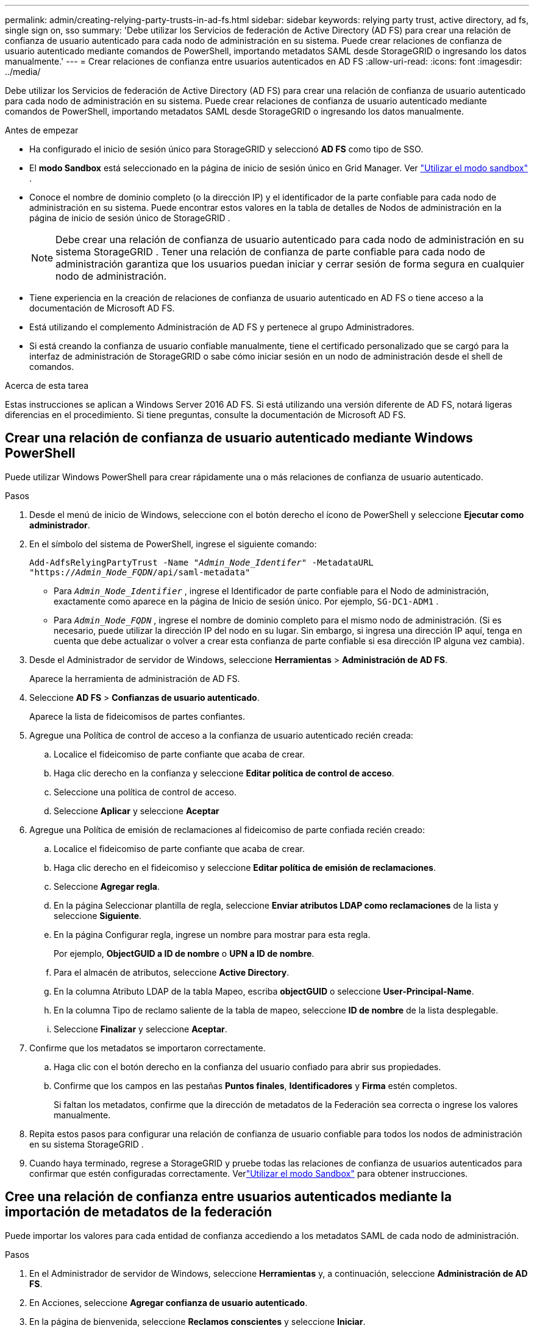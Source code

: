 ---
permalink: admin/creating-relying-party-trusts-in-ad-fs.html 
sidebar: sidebar 
keywords: relying party trust, active directory, ad fs, single sign on, sso 
summary: 'Debe utilizar los Servicios de federación de Active Directory (AD FS) para crear una relación de confianza de usuario autenticado para cada nodo de administración en su sistema.  Puede crear relaciones de confianza de usuario autenticado mediante comandos de PowerShell, importando metadatos SAML desde StorageGRID o ingresando los datos manualmente.' 
---
= Crear relaciones de confianza entre usuarios autenticados en AD FS
:allow-uri-read: 
:icons: font
:imagesdir: ../media/


[role="lead"]
Debe utilizar los Servicios de federación de Active Directory (AD FS) para crear una relación de confianza de usuario autenticado para cada nodo de administración en su sistema.  Puede crear relaciones de confianza de usuario autenticado mediante comandos de PowerShell, importando metadatos SAML desde StorageGRID o ingresando los datos manualmente.

.Antes de empezar
* Ha configurado el inicio de sesión único para StorageGRID y seleccionó *AD FS* como tipo de SSO.
* El *modo Sandbox* está seleccionado en la página de inicio de sesión único en Grid Manager. Ver link:../admin/using-sandbox-mode.html["Utilizar el modo sandbox"] .
* Conoce el nombre de dominio completo (o la dirección IP) y el identificador de la parte confiable para cada nodo de administración en su sistema. Puede encontrar estos valores en la tabla de detalles de Nodos de administración en la página de inicio de sesión único de StorageGRID .
+

NOTE: Debe crear una relación de confianza de usuario autenticado para cada nodo de administración en su sistema StorageGRID .  Tener una relación de confianza de parte confiable para cada nodo de administración garantiza que los usuarios puedan iniciar y cerrar sesión de forma segura en cualquier nodo de administración.

* Tiene experiencia en la creación de relaciones de confianza de usuario autenticado en AD FS o tiene acceso a la documentación de Microsoft AD FS.
* Está utilizando el complemento Administración de AD FS y pertenece al grupo Administradores.
* Si está creando la confianza de usuario confiable manualmente, tiene el certificado personalizado que se cargó para la interfaz de administración de StorageGRID o sabe cómo iniciar sesión en un nodo de administración desde el shell de comandos.


.Acerca de esta tarea
Estas instrucciones se aplican a Windows Server 2016 AD FS.  Si está utilizando una versión diferente de AD FS, notará ligeras diferencias en el procedimiento.  Si tiene preguntas, consulte la documentación de Microsoft AD FS.



== Crear una relación de confianza de usuario autenticado mediante Windows PowerShell

Puede utilizar Windows PowerShell para crear rápidamente una o más relaciones de confianza de usuario autenticado.

.Pasos
. Desde el menú de inicio de Windows, seleccione con el botón derecho el ícono de PowerShell y seleccione *Ejecutar como administrador*.
. En el símbolo del sistema de PowerShell, ingrese el siguiente comando:
+
`Add-AdfsRelyingPartyTrust -Name "_Admin_Node_Identifer_" -MetadataURL "https://_Admin_Node_FQDN_/api/saml-metadata"`

+
** Para `_Admin_Node_Identifier_` , ingrese el Identificador de parte confiable para el Nodo de administración, exactamente como aparece en la página de Inicio de sesión único. Por ejemplo,  `SG-DC1-ADM1` .
** Para `_Admin_Node_FQDN_` , ingrese el nombre de dominio completo para el mismo nodo de administración.  (Si es necesario, puede utilizar la dirección IP del nodo en su lugar.  Sin embargo, si ingresa una dirección IP aquí, tenga en cuenta que debe actualizar o volver a crear esta confianza de parte confiable si esa dirección IP alguna vez cambia).


. Desde el Administrador de servidor de Windows, seleccione *Herramientas* > *Administración de AD FS*.
+
Aparece la herramienta de administración de AD FS.

. Seleccione *AD FS* > *Confianzas de usuario autenticado*.
+
Aparece la lista de fideicomisos de partes confiantes.

. Agregue una Política de control de acceso a la confianza de usuario autenticado recién creada:
+
.. Localice el fideicomiso de parte confiante que acaba de crear.
.. Haga clic derecho en la confianza y seleccione *Editar política de control de acceso*.
.. Seleccione una política de control de acceso.
.. Seleccione *Aplicar* y seleccione *Aceptar*


. Agregue una Política de emisión de reclamaciones al fideicomiso de parte confiada recién creado:
+
.. Localice el fideicomiso de parte confiante que acaba de crear.
.. Haga clic derecho en el fideicomiso y seleccione *Editar política de emisión de reclamaciones*.
.. Seleccione *Agregar regla*.
.. En la página Seleccionar plantilla de regla, seleccione *Enviar atributos LDAP como reclamaciones* de la lista y seleccione *Siguiente*.
.. En la página Configurar regla, ingrese un nombre para mostrar para esta regla.
+
Por ejemplo, *ObjectGUID a ID de nombre* o *UPN a ID de nombre*.

.. Para el almacén de atributos, seleccione *Active Directory*.
.. En la columna Atributo LDAP de la tabla Mapeo, escriba *objectGUID* o seleccione *User-Principal-Name*.
.. En la columna Tipo de reclamo saliente de la tabla de mapeo, seleccione *ID de nombre* de la lista desplegable.
.. Seleccione *Finalizar* y seleccione *Aceptar*.


. Confirme que los metadatos se importaron correctamente.
+
.. Haga clic con el botón derecho en la confianza del usuario confiado para abrir sus propiedades.
.. Confirme que los campos en las pestañas *Puntos finales*, *Identificadores* y *Firma* estén completos.
+
Si faltan los metadatos, confirme que la dirección de metadatos de la Federación sea correcta o ingrese los valores manualmente.



. Repita estos pasos para configurar una relación de confianza de usuario confiable para todos los nodos de administración en su sistema StorageGRID .
. Cuando haya terminado, regrese a StorageGRID y pruebe todas las relaciones de confianza de usuarios autenticados para confirmar que estén configuradas correctamente. Verlink:using-sandbox-mode.html["Utilizar el modo Sandbox"] para obtener instrucciones.




== Cree una relación de confianza entre usuarios autenticados mediante la importación de metadatos de la federación

Puede importar los valores para cada entidad de confianza accediendo a los metadatos SAML de cada nodo de administración.

.Pasos
. En el Administrador de servidor de Windows, seleccione *Herramientas* y, a continuación, seleccione *Administración de AD FS*.
. En Acciones, seleccione *Agregar confianza de usuario autenticado*.
. En la página de bienvenida, seleccione *Reclamos conscientes* y seleccione *Iniciar*.
. Seleccione *Importar datos sobre la parte confiante publicados en línea o en una red local*.
. En *Dirección de metadatos de la federación (nombre de host o URL)*, escriba la ubicación de los metadatos SAML para este nodo de administración:
+
`https://_Admin_Node_FQDN_/api/saml-metadata`

+
Para `_Admin_Node_FQDN_` , ingrese el nombre de dominio completo para el mismo nodo de administración.  (Si es necesario, puede utilizar la dirección IP del nodo en su lugar.  Sin embargo, si ingresa una dirección IP aquí, tenga en cuenta que debe actualizar o volver a crear esta confianza de parte confiable si esa dirección IP alguna vez cambia).

. Complete el asistente de confianza de usuario autenticado, guarde la confianza de usuario autenticado y cierre el asistente.
+

NOTE: Al ingresar el nombre para mostrar, utilice el Identificador de usuario confiado para el Nodo de administración, exactamente como aparece en la página de Inicio de sesión único en el Administrador de Grid. Por ejemplo,  `SG-DC1-ADM1` .

. Agregar una regla de reclamación:
+
.. Haga clic derecho en el fideicomiso y seleccione *Editar política de emisión de reclamaciones*.
.. Seleccione *Agregar regla*:
.. En la página Seleccionar plantilla de regla, seleccione *Enviar atributos LDAP como reclamaciones* de la lista y seleccione *Siguiente*.
.. En la página Configurar regla, ingrese un nombre para mostrar para esta regla.
+
Por ejemplo, *ObjectGUID a ID de nombre* o *UPN a ID de nombre*.

.. Para el almacén de atributos, seleccione *Active Directory*.
.. En la columna Atributo LDAP de la tabla Mapeo, escriba *objectGUID* o seleccione *User-Principal-Name*.
.. En la columna Tipo de reclamo saliente de la tabla de mapeo, seleccione *ID de nombre* de la lista desplegable.
.. Seleccione *Finalizar* y seleccione *Aceptar*.


. Confirme que los metadatos se importaron correctamente.
+
.. Haga clic con el botón derecho en la confianza del usuario confiado para abrir sus propiedades.
.. Confirme que los campos en las pestañas *Puntos finales*, *Identificadores* y *Firma* estén completos.
+
Si faltan los metadatos, confirme que la dirección de metadatos de la Federación sea correcta o ingrese los valores manualmente.



. Repita estos pasos para configurar una relación de confianza de usuario confiable para todos los nodos de administración en su sistema StorageGRID .
. Cuando haya terminado, regrese a StorageGRID y pruebe todas las relaciones de confianza de usuarios autenticados para confirmar que estén configuradas correctamente. Verlink:using-sandbox-mode.html["Utilizar el modo Sandbox"] para obtener instrucciones.




== Crear una relación de confianza de usuario confiado manualmente

Si decide no importar los datos de las confianzas de las partes confiables, puede ingresar los valores manualmente.

.Pasos
. En el Administrador de servidor de Windows, seleccione *Herramientas* y, a continuación, seleccione *Administración de AD FS*.
. En Acciones, seleccione *Agregar confianza de usuario autenticado*.
. En la página de bienvenida, seleccione *Reclamos conscientes* y seleccione *Iniciar*.
. Seleccione *Ingresar datos sobre la parte confiada manualmente* y seleccione *Siguiente*.
. Complete el Asistente de confianza de usuario autenticado:
+
.. Introduzca un nombre para mostrar para este nodo de administración.
+
Para mantener la coherencia, utilice el Identificador de usuario autenticado para el Nodo de administración, exactamente como aparece en la página de Inicio de sesión único en el Administrador de Grid. Por ejemplo,  `SG-DC1-ADM1` .

.. Omita el paso para configurar un certificado de cifrado de token opcional.
.. En la página Configurar URL, seleccione la casilla de verificación *Habilitar soporte para el protocolo SAML 2.0 WebSSO*.
.. Escriba la URL del punto final del servicio SAML para el nodo de administración:
+
`https://_Admin_Node_FQDN_/api/saml-response`

+
Para `_Admin_Node_FQDN_` , ingrese el nombre de dominio completo para el nodo de administración.  (Si es necesario, puede utilizar la dirección IP del nodo en su lugar.  Sin embargo, si ingresa una dirección IP aquí, tenga en cuenta que debe actualizar o volver a crear esta confianza de parte confiable si esa dirección IP alguna vez cambia).

.. En la página Configurar identificadores, especifique el identificador de usuario de confianza para el mismo nodo de administración:
+
`_Admin_Node_Identifier_`

+
Para `_Admin_Node_Identifier_` , ingrese el Identificador de parte confiable para el Nodo de administración, exactamente como aparece en la página de Inicio de sesión único. Por ejemplo,  `SG-DC1-ADM1` .

.. Revise la configuración, guarde la confianza del usuario autenticado y cierre el asistente.
+
Aparece el cuadro de diálogo Editar política de emisión de reclamaciones.

+

NOTE: Si el cuadro de diálogo no aparece, haga clic con el botón derecho en el fideicomiso y seleccione *Editar política de emisión de reclamaciones*.



. Para iniciar el asistente de reglas de reclamación, seleccione *Agregar regla*:
+
.. En la página Seleccionar plantilla de regla, seleccione *Enviar atributos LDAP como reclamaciones* de la lista y seleccione *Siguiente*.
.. En la página Configurar regla, ingrese un nombre para mostrar para esta regla.
+
Por ejemplo, *ObjectGUID a ID de nombre* o *UPN a ID de nombre*.

.. Para el almacén de atributos, seleccione *Active Directory*.
.. En la columna Atributo LDAP de la tabla Mapeo, escriba *objectGUID* o seleccione *User-Principal-Name*.
.. En la columna Tipo de reclamo saliente de la tabla de mapeo, seleccione *ID de nombre* de la lista desplegable.
.. Seleccione *Finalizar* y seleccione *Aceptar*.


. Haga clic con el botón derecho en la confianza del usuario confiado para abrir sus propiedades.
. En la pestaña *Puntos finales*, configure el punto final para el cierre de sesión único (SLO):
+
.. Seleccione *Agregar SAML*.
.. Seleccione *Tipo de punto final* > *Cerrar sesión SAML*.
.. Seleccione *Enlace* > *Redireccionar*.
.. En el campo *URL de confianza*, ingrese la URL utilizada para el cierre de sesión único (SLO) desde este nodo de administración:
+
`https://_Admin_Node_FQDN_/api/saml-logout`

+
Para `_Admin_Node_FQDN_` , ingrese el nombre de dominio completo del nodo de administración.  (Si es necesario, puede utilizar la dirección IP del nodo en su lugar.  Sin embargo, si ingresa una dirección IP aquí, tenga en cuenta que debe actualizar o volver a crear esta confianza de parte confiable si esa dirección IP alguna vez cambia).

.. Seleccione *Aceptar*.


. En la pestaña *Firma*, especifique el certificado de firma para esta relación de confianza de usuario autenticado:
+
.. Agregue el certificado personalizado:
+
*** Si tiene el certificado de administración personalizado que cargó en StorageGRID, seleccione ese certificado.
*** Si no tiene el certificado personalizado, inicie sesión en el Nodo de administración, vaya a `/var/local/mgmt-api` directorio del nodo de administración y agregue el `custom-server.crt` archivo de certificado.
+

NOTE: Uso del certificado predeterminado del nodo de administración(`server.crt` ) no se recomienda.  Si el nodo de administración falla, se regenerará el certificado predeterminado cuando recupere el nodo y deberá actualizar la confianza de la parte confiable.



.. Seleccione *Aplicar* y seleccione *Aceptar*.
+
Las propiedades de la parte confiada se guardan y cierran.



. Repita estos pasos para configurar una relación de confianza de usuario confiable para todos los nodos de administración en su sistema StorageGRID .
. Cuando haya terminado, regrese a StorageGRID y pruebe todas las relaciones de confianza de usuarios autenticados para confirmar que estén configuradas correctamente. Verlink:using-sandbox-mode.html["Utilizar el modo sandbox"] para obtener instrucciones.


